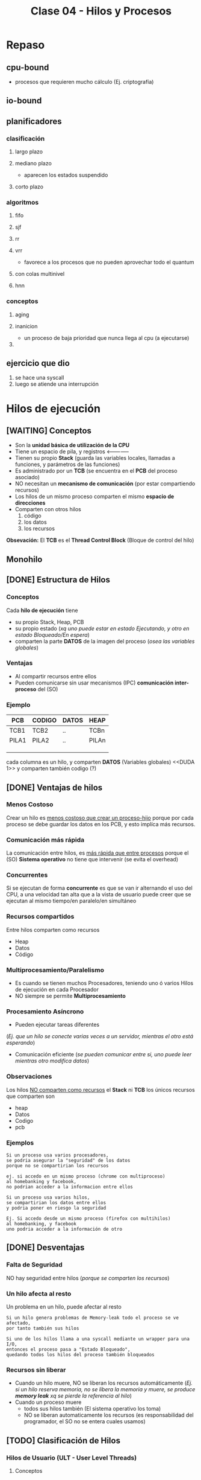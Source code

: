 #+TITLE: Clase 04 - Hilos y Procesos
* Repaso
** cpu-bound
   - procesos que requieren mucho cálculo
     (Ej. criptografía)
** io-bound
** planificadores
*** clasificación
**** largo plazo
**** mediano plazo
     - aparecen los estados suspendido
**** corto plazo
*** algoritmos
**** fifo
**** sjf
**** rr
**** vrr
     - favorece a los procesos que no pueden aprovechar todo el quantum
**** con colas multinivel
**** hnn
*** conceptos
**** aging
**** inanicion
     - un proceso de baja prioridad que nunca llega al cpu (a ejecutarse)
**** 
** ejercicio que dio
   1. se hace una syscall
   2. luego se atiende una interrupción
* Hilos de ejecución
** [WAITING] Conceptos
   - Son la *unidad básica de utilización de la CPU*
   - Tiene un espacio de pila, y registros <--------------
   - Tienen su propio *Stack* (guarda las variables locales, llamadas a funciones, y parámetros de las funciones)
   - Es administrado por un *TCB* (se encuentra en el *PCB* del proceso asociado)
   - NO necesitan un *mecanismo de comunicación* (por estar compartiendo recursos)
   - Los hilos de un mismo proceso comparten el mismo *espacio de direcciones*
   - Comparten con otros hilos
     1. código
     2. los datos
     3. los recursos

   *Obsevación:*
   El *TCB* es el *Thread Control Block* (Bloque de control del hilo)

   #+BEGIN_COMMENT
   en la ppt mencionaba que los hilos tienen un espacio de pila, 
   se refería al stack del so?

    *Respuesta:* supongo q si
   #+END_COMMENT
** Monohilo
** [DONE] Estructura de Hilos
   CLOSED: [2021-09-10 vie 20:17]
*** Conceptos 
    Cada *hilo de ejecución* tiene 
    + su propio Stack, Heap, PCB
    + su propio estado (/xq uno puede estar en estado Ejecutando, y otro en estado Bloqueado/En espera/)
    + comparten la parte *DATOS* de la imagen del proceso (/osea las variables globales/)
*** Ventajas
    - Al compartir recursos entre ellos
    - Pueden comunicarse sin usar mecanismos (IPC) *comunicación inter-proceso* del (SO)
*** Ejemplo
   #+name: proceso-sistema-multihilo
   |-------+--------+-------+-------|
   | PCB   | CODIGO | DATOS | HEAP  |
   |-------+--------+-------+-------|
   | TCB1  | TCB2   | ..    | TCBn  |
   | PILA1 | PILA2  | ..    | PILAn |
   |       |        |       |       |
   |       |        |       |       |
   |       |        |       |       |
   |-------+--------+-------+-------|

   cada columna es un hilo, y comparten *DATOS* (Variables globales)
   <<DUDA 1>> y comparten también codigo (?) 
** [DONE] Ventajas de hilos
   CLOSED: [2021-09-10 vie 20:19]
*** Menos Costoso
    Crear un hilo es _menos costoso que crear un proceso-hijo_ porque por cada proceso
    se debe guardar los datos en los PCB, y esto implíca más recursos.
*** Comunicación más rápida
    La comunicación entre hilos, es _más rápida que entre procesos_
    porque el (SO) *Sistema operativo* no tiene que intervenir (se evita el overhead)
*** Concurrentes
    Si se ejecutan de forma *concurrente* es que se van ir alternando el uso del CPU,
    a una velocidad tan alta que a la vista de usuario puede creer que
    se ejecutan al mismo tiempo/en paralelo/en simultáneo
*** Recursos compartidos
    Entre hilos comparten como recursos
     + Heap
     + Datos
     + Código
*** Multiprocesamiento/Paralelismo
    + Es cuando se tienen muchos Procesadores, teniendo uno ó varios Hilos de ejecución en cada Procesador
    + NO siempre se permite *Multiprocesamiento*
*** Procesamiento Asíncrono
    + Pueden ejecutar tareas diferentes
    (/Ej. que un hilo se conecte varias veces a un servidor, mientras el otro está esperando/)
    + Comunicación eficiente
      (/se pueden comunicar entre si, uno puede leer mientras otro modifica datos/)
*** Observaciones
    Los hilos _NO comparten como recursos_ el *Stack* ni *TCB*
    los únicos recursos que comparten son
     - heap
     - Datos
     - Codigo
     - pcb 
*** Ejemplos
    #+BEGIN_EXAMPLE
    Si un proceso usa varios procesadores,
    se podria asegurar la "seguridad" de los datos
    porque no se compartirian los recursos
   
    ej. si accedo en un mismo proceso (chrome con multiproceso)
    al homebanking y facebook,
    no podrian acceder a la informacion entre ellos
    #+END_EXAMPLE

    #+BEGIN_EXAMPLE
    Si un proceso usa varios hilos,
    se compartirian los datos entre ellos
    y podria poner en riesgo la seguridad

    Ej. Si accedo desde un mismo proceso (firefox con multihilos)
    al homebanking, y facebook
    uno podria acceder a la información de otro
    #+END_EXAMPLE
** [DONE] Desventajas
   CLOSED: [2021-09-10 vie 20:22]
*** Falta de Seguridad
    NO hay seguridad entre hilos (/porque se comparten los recursos/)
*** Un hilo afecta al resto
    Un problema en un hilo, puede afectar al resto

    #+BEGIN_EXAMPLE
    Si un hilo genera problemas de Memory-leak todo el proceso se ve afectado,
    por tanto también sus hilos

    Si uno de los hilos llama a una syscall mediante un wrapper para una I/O,
    entonces el proceso pasa a "Estado Bloqueado",
    quedando todos los hilos del proceso también bloqueados
    #+END_EXAMPLE
*** Recursos sin liberar
    - Cuando un hilo muere, NO se liberan los recursos automáticamente
      (/Ej. si un hilo reserva memoria, no se libera la memoria y muere,
       se produce *memory leak* xq se pierde la referencia al  hilo/)
    - Cuando un proceso muere
      + todos sus hilos también (El sistema operativo los toma)
      + NO se liberan automaticamente los recursos
        (es responsabilidad del programador, el SO no se entera cuales usamos)
** [TODO] Clasificación de Hilos
*** Hilos de Usuario (ULT - User Level Threads)
**** Conceptos
     - Cuando se crean es a nivel de usuario (modo usuario)
     - Cada (KLT) puede tener ó no, una *biblioteca de usuario* diferente para sus (ULTs)
     - NO los ve el *Sistema operativo*, se manejan mediante una *biblioteca de usuarios*
       * desarrollada por usuarios
       * se ejecuta en [[Modo Usuario]]
**** Ventajas
    + Portabilidad (/utilizar en cualquier Sistema operativo/)
    + Bajo [[overhead]] (/al no intervenir el Sistema Operativo/)
    + El cambio entre _ULTs del mismo KLT_ es más rápido (/porque no interviene el Sistema operativo/)
**** Desventajas
     - Una ~syscall bloqueante~ bloquea TODO el proceso

     #+BEGIN_QUOTE
     NO permite *multiprocesamiento* entre los (ULTs) suponiendo que hubiese multiples Procesadores.
     Porque se podría definir un tiempo para cada proceso que el (SO) conoce,
     pero como el (SO) a los (ULT) no los conoce.
     Sólo define el tiempo para el Proceso ó al (KLT) que los contiene,
     no pudiendo ejecutar los (ULT) en distintos procesadores..
     #+END_QUOTE
*** Hilos de Kernel (KLT - Kernel Level Threads)
**** Conceptos
    + Para crear un *KLT* se pasa de *modo usuario* a *modo kernel*
    + Es el (SO) *Sistema operativo* quien los crea y los conoce, por tanto _los puede Planificar_ (gestionar)
    + para el usuario es más fácil, porque se evita tener q buscar una biblioteca sin que falle
    + Se guarda una referencia del *TLB* en el *PCB* del proceso (/no es el caso de los ULT, porque no los gestiona el SO/)
**** Escenarios
***** Escenario 1 - Planificador con Quantum
      Si el planificador establece un *quantum* de 4 (q=4)
      se los va a asignar a los *hilos de kernel* (NO a los procesos que los contienen)
     
      porque el *sistema operativo* conoce a los *hilos de kernel*
      y los puede planificar (suponiendo que el sistema operativo soporta hilos de kernel)

      conclusión? El SO puede planificar *hilos de kernel* :)
**** Desventajas
     + El cambio entre KLTs es más lento (porque interviene el sistema operativo)
     + Mayor [[overhead]] (respecto de ULT)
       * cada cambio se lo solicita al (SO) *sistema operativo* (/haciendo cambios de modos/)
**** Ventajas
     + Una [[syscall bloqueante]] solo BLOQUEA ese hilo (/porque son independientes/)
     + permite *multiprocesamiento* de hilos del mismo proceso (/suponiendo que existen multiples procesadores/)
**** otros (linux)
     #+BEGIN_EXAMPLE
     Si un proceso tuviera varios *hilos d kernel*
     en el ~htop~ aparecerian varios agrupados
     (cada uno con su tid, compartirian ppid)

     en cambio si fuesen *hilos de usuario* 
     aparecería solo uno
     #+END_EXAMPLE
** [WAITING] Hilos Combinados (KLT y ULT)
*** KLT con ULTs
    Si el _KLT tiene contiene ULTs_
    + Es el SO quien ejecutará la **Biblioteca de Usuario* que entiende que 
       ULT debe ejecutar (lo hace en [[Modo Usuario]])
    + Se debe especificar que *Algoritmo de Planificación* utiliza
       la *Biblioteca de Usuario* para manejar sus hilos ULT
       (Ej. SFJ, FIFO/FCFS, RR, VRR, ...)
** [WAITING] E/S bloqueantes y ULT
   - Una ~syscall bloqueante~ bloquea TODO el proceso (y todos los ULTs que contenga)
** [WAITING] Planificación de ULTs
*** Conceptos
    Según como el *ULT* haya realizado la ~sycall~ de IO 
    dependerá que ULT elegirá la *biblioteca de usuario*
    que tenga el *KLT* (que contiene a los ULTs)
*** Directo desde el ULT
    Si el ULT hace llama a una ~syscall~ de IO sin ningún ~wrapper~
    osea llama directo al *sistema operativo*
    + el SO tomará el control y desalojará al KLT que contiene al ULT
    + la biblioteca de usuario
      * NO podrá *replanificar* antes de ser desalojado el KLT
        (ya que ante una interrupción, el SO debe atenderla)
      * guardará en el *(PC, [[Program Counter]])* como próxima instrucción,
        al último ULT que tenía ejecutando en el KLT
      * NO se enterará que fué desalojada
      * es posible que el *algoritmo de planificación* que tenía el KLT
        NO priorize como debería
*** Con un Wrapper de la Biblioteca
    - La ULT utiliza un *wrapper* en vez de una *syscall* al SO
    - Permite que el KLT pueda *replanificar* antes de ser *desalojado*
      por el SO
    - El *wrapper* agrega comportamiento extra, pudiendo tener una
      ~syscall bloqueante~ para terminar de *replanificar* con el 
      *algoritmo de planificación* que tuviese el KLT que contiene al ULT
*** Ejemplos de Interrupción con ULT en ejecución
**** Ejemplo 1
     Si un *hilo ULT* se estaba ejecutando y ocurre una *interrupción* (Ej. de IO ó Quantum)
     el SO debe atenderla y desalojar al *hilo KLT* que contiene al ULT

     la *biblioteca de usuario* NO se entera que fue desalojada
     y el *hilo KLT* guarda como próxima instrucción a ejecutar
     el que estaba ejecutando
     (apesar de que la *biblioteca de usuario* estaba usando como algoritmo 
      de planificación que iba a priorizar a otro hilo ULT quien debia ser el siguiente
      a ejecutarse porque tenía menor Ráfaga de CPU por ej. si fuese FSJ)
**** Ejemplo 2
     Supongamos que tenemos solo 1 dispositivo de IO, y solo 1 CPU
     donde el KLT-1 utiliza una *biblioteca de ULT* que planifica por *SFJ*
     y el SO utiliza el algoritmo *Round Robin* con Quantum=2

     En el instante t=2[ut] el SO desaloja al KLT-1 (que estaba ejecutando
     su hilo ULT-A) mediante una *interrupción de quantum*
     la *biblioteca ULT* del KLT-1 no se entera que fue desalojada
     y guardó como siguiente instrucción al ULT-A

     por tanto en el instante t=7[ut], cuando el KLT-1 puede reanudar el 
     uso de la CPU, seguirá ejecutando el ULT-A

     |-------+-------+-----+-----+-----+-----+----+-----+-----+-------+---|
     | KLT-1 | ULT-A | CPU | CPU |     | CPU |    | IO  |     | ~CPU~ |   |
     |       |       |     |     |     |     |    |     |     |       |   |
     |       | ULT-B |     |     |     |     |    |     |     |       |   |
     |-------+-------+-----+-----+-----+-----+----+-----+-----+-------+---|
     | KLT-2 |       |     |     | CPU | IO  | IO | CPU | CPU |       |   |
     |       |       |     |     |     |     |    |     |     |       |   |
     |-------+-------+-----+-----+-----+-----+----+-----+-----+-------+---|
     |       | 0     |   1 |   2 |   3 | 4   |  5 | 6   |   7 |     8 | 9 |
     |-------+-------+-----+-----+-----+-----+----+-----+-----+-------+---|
** [WAITING] Jacketing y ULTs Bloqueados
   + La traducción de *jacketing* es *revestimiento*
   + *La biblioteca de usuario utilizará E/S NO bloqueantes*
   + *Convierte una E/S bloqueante en una E/S NO bloqueante*
      (mediante un ~wrapper de biblioteca~ que le agrega comportamiento extra a una ~sycall~ que es bloqueante)
   + Mientras hayan ULTs para ejecutar el *KLT* que los contiene NO se bloqueará
   + Esto es sólo a nivel de hilos, el SO no se entera

   Con esto se previene que no se bloqueen el resto de los hilos

   #+BEGIN_COMMENT
   <<DUDA>>:
   El no-bloqueante tiene más *overhead* (???) no es al reves? ya que no interviene tanto el cpu?
   #+END_COMMENT
   
   *IMPORTANTE:*
   - en los ejercicios de la cátedra todas las ~syscall~ se hacen a través de *ULT* sin ~jacketing~
     (a menos que el enunciado diga lo contrario)

     
